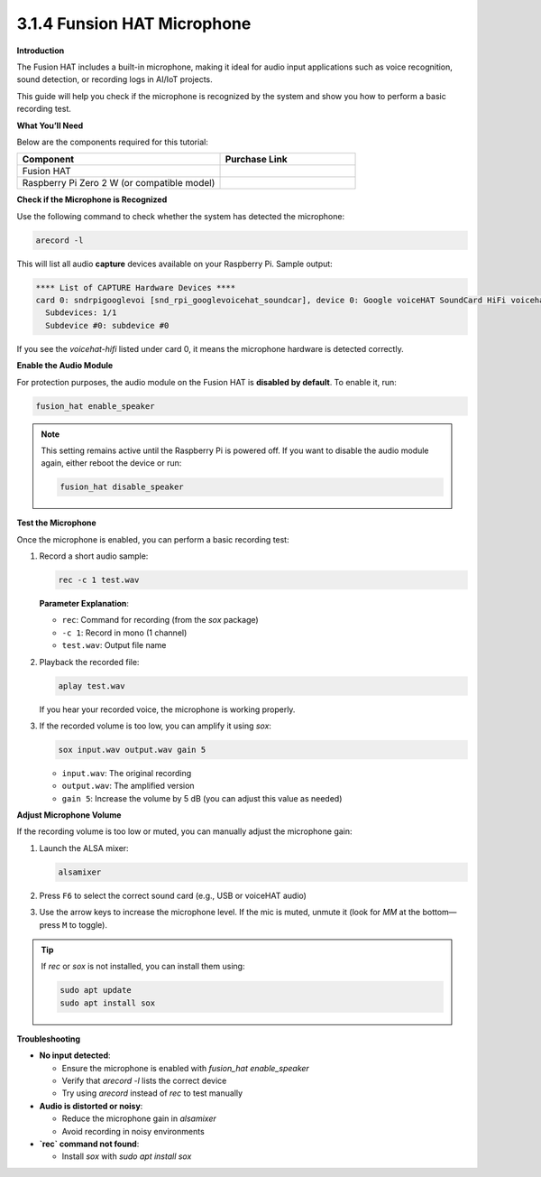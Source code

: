 3.1.4 Funsion HAT Microphone
==============================

**Introduction**

The Fusion HAT includes a built-in microphone, making it ideal for audio input applications such as voice recognition, sound detection, or recording logs in AI/IoT projects.

This guide will help you check if the microphone is recognized by the system and show you how to perform a basic recording test.

.. image:: img/fusionhat_mic.png
   :align: center
   :width: 600px


**What You’ll Need**

Below are the components required for this tutorial:

.. list-table::
    :widths: 30 20
    :header-rows: 1

    *   - Component
        - Purchase Link

    *   - Fusion HAT
        - 
    *   - Raspberry Pi Zero 2 W (or compatible model)
        - 

**Check if the Microphone is Recognized**


Use the following command to check whether the system has detected the microphone:

.. code-block:: bash

   arecord -l

This will list all audio **capture** devices available on your Raspberry Pi. Sample output:

.. code-block:: text

   **** List of CAPTURE Hardware Devices ****
   card 0: sndrpigooglevoi [snd_rpi_googlevoicehat_soundcar], device 0: Google voiceHAT SoundCard HiFi voicehat-hifi-0 [Google voiceHAT SoundCard HiFi voicehat-hifi-0]
     Subdevices: 1/1
     Subdevice #0: subdevice #0

If you see the `voicehat-hifi` listed under card 0, it means the microphone hardware is detected correctly.

**Enable the Audio Module**


For protection purposes, the audio module on the Fusion HAT is **disabled by default**. To enable it, run:

.. code-block:: bash

   fusion_hat enable_speaker

.. note::

   This setting remains active until the Raspberry Pi is powered off.
   If you want to disable the audio module again, either reboot the device or run:

   .. code-block:: bash

      fusion_hat disable_speaker

**Test the Microphone**


Once the microphone is enabled, you can perform a basic recording test:

1. Record a short audio sample:

   .. code-block:: bash

      rec -c 1 test.wav

   **Parameter Explanation**:

   - ``rec``: Command for recording (from the `sox` package)
   - ``-c 1``: Record in mono (1 channel)
   - ``test.wav``: Output file name

2. Playback the recorded file:

   .. code-block:: bash

      aplay test.wav

   If you hear your recorded voice, the microphone is working properly.

3. If the recorded volume is too low, you can amplify it using `sox`:

   .. code-block:: bash

      sox input.wav output.wav gain 5

   - ``input.wav``: The original recording
   - ``output.wav``: The amplified version
   - ``gain 5``: Increase the volume by 5 dB (you can adjust this value as needed)

**Adjust Microphone Volume**

If the recording volume is too low or muted, you can manually adjust the microphone gain:

1. Launch the ALSA mixer:

   .. code-block:: bash

      alsamixer

2. Press ``F6`` to select the correct sound card (e.g., USB or voiceHAT audio)

3. Use the arrow keys to increase the microphone level. If the mic is muted, unmute it (look for `MM` at the bottom—press ``M`` to toggle).

.. tip::

   If `rec` or `sox` is not installed, you can install them using:

   .. code-block:: bash

      sudo apt update
      sudo apt install sox

**Troubleshooting**


- **No input detected**:

  - Ensure the microphone is enabled with `fusion_hat enable_speaker`
  - Verify that `arecord -l` lists the correct device
  - Try using `arecord` instead of `rec` to test manually

- **Audio is distorted or noisy**:

  - Reduce the microphone gain in `alsamixer`
  - Avoid recording in noisy environments

- **`rec` command not found**:

  - Install `sox` with `sudo apt install sox`
